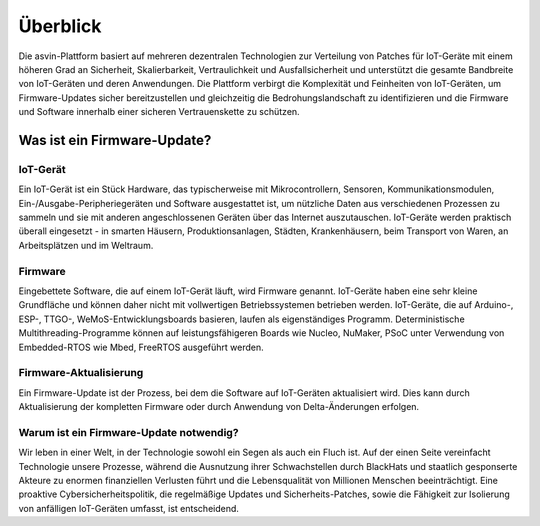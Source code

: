=========
Überblick
=========

Die asvin-Plattform basiert auf mehreren dezentralen Technologien zur Verteilung von Patches für 
IoT-Geräte mit einem höheren Grad an Sicherheit, Skalierbarkeit, Vertraulichkeit und Ausfallsicherheit 
und unterstützt die gesamte Bandbreite von IoT-Geräten und deren Anwendungen. Die Plattform verbirgt 
die Komplexität und Feinheiten von IoT-Geräten, um Firmware-Updates sicher bereitzustellen und gleichzeitig 
die Bedrohungslandschaft zu identifizieren und die Firmware und Software innerhalb einer sicheren 
Vertrauenskette zu schützen.

Was ist ein Firmware-Update?
============================

IoT-Gerät
#########

Ein IoT-Gerät ist ein Stück Hardware, das typischerweise mit Mikrocontrollern, Sensoren, 
Kommunikationsmodulen, Ein-/Ausgabe-Peripheriegeräten und Software ausgestattet ist, um 
nützliche Daten aus verschiedenen Prozessen zu sammeln und sie mit anderen angeschlossenen 
Geräten über das Internet auszutauschen. IoT-Geräte werden praktisch überall eingesetzt - 
in smarten Häusern, Produktionsanlagen, Städten, Krankenhäusern, beim Transport von Waren, 
an Arbeitsplätzen und im Weltraum.


Firmware
########

Eingebettete Software, die auf einem IoT-Gerät läuft, wird Firmware genannt. IoT-Geräte haben 
eine sehr kleine Grundfläche und können daher nicht mit vollwertigen Betriebssystemen betrieben 
werden. IoT-Geräte, die auf Arduino-, ESP-, TTGO-, WeMoS-Entwicklungsboards basieren, laufen als 
eigenständiges Programm. Deterministische Multithreading-Programme können auf leistungsfähigeren 
Boards wie Nucleo, NuMaker, PSoC unter Verwendung von Embedded-RTOS wie Mbed, FreeRTOS ausgeführt 
werden.


Firmware-Aktualisierung
#######################

Ein Firmware-Update ist der Prozess, bei dem die Software auf IoT-Geräten aktualisiert wird. Dies 
kann durch Aktualisierung der kompletten Firmware oder durch Anwendung von Delta-Änderungen erfolgen.

Warum ist ein Firmware-Update notwendig?
########################################

Wir leben in einer Welt, in der Technologie sowohl ein Segen als auch ein Fluch ist. Auf der einen 
Seite vereinfacht Technologie unsere Prozesse, während die Ausnutzung ihrer Schwachstellen durch 
BlackHats und staatlich gesponserte Akteure zu enormen finanziellen Verlusten führt und die Lebensqualität 
von Millionen Menschen beeinträchtigt. Eine proaktive Cybersicherheitspolitik, die regelmäßige Updates und 
Sicherheits-Patches, sowie die Fähigkeit zur Isolierung von anfälligen IoT-Geräten umfasst, ist entscheidend.